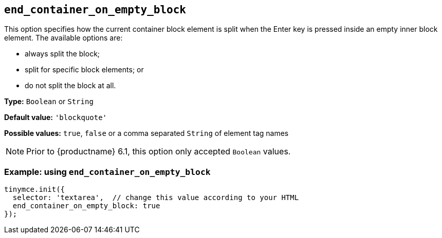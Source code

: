 [[end_container_on_empty_block]]
== `+end_container_on_empty_block+`

This option specifies how the current container block element is split when the Enter key is pressed inside an empty inner block element. The available options are:

* always split the block;
* split for specific block elements; or
* do not split the block at all.

*Type:* `+Boolean+` or `+String+`

*Default value:* `+'blockquote'+`

*Possible values:* `+true+`, `+false+` or a comma separated `+String+` of element tag names

NOTE: Prior to {productname} 6.1, this option only accepted `+Boolean+` values.

=== Example: using `+end_container_on_empty_block+`

[source,js]
----
tinymce.init({
  selector: 'textarea',  // change this value according to your HTML
  end_container_on_empty_block: true
});
----
